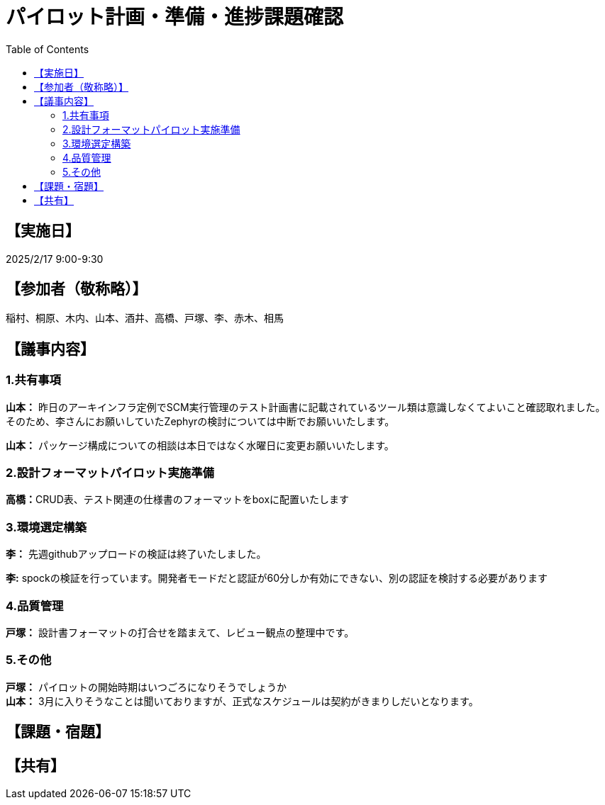 = パイロット計画・準備・進捗課題確認
:toc:
:toclevels: 3

== 【実施日】
2025/2/17 9:00-9:30

== 【参加者（敬称略）】
稲村、桐原、木内、山本、酒井、高橋、戸塚、李、赤木、相馬

== 【議事内容】
=== 1.共有事項
**山本：**
昨日のアーキインフラ定例でSCM実行管理のテスト計画書に記載されているツール類は意識しなくてよいこと確認取れました。 +
そのため、李さんにお願いしていたZephyrの検討については中断でお願いいたします。

**山本：**
パッケージ構成についての相談は本日ではなく水曜日に変更お願いいたします。

=== 2.設計フォーマットパイロット実施準備
**高橋：**CRUD表、テスト関連の仕様書のフォーマットをboxに配置いたします

=== 3.環境選定構築
**李：**
先週githubアップロードの検証は終了いたしました。

**李:**
spockの検証を行っています。開発者モードだと認証が60分しか有効にできない、別の認証を検討する必要があります

=== 4.品質管理
**戸塚：**
設計書フォーマットの打合せを踏まえて、レビュー観点の整理中です。

=== 5.その他
**戸塚：**
パイロットの開始時期はいつごろになりそうでしょうか +
**山本：**
3月に入りそうなことは聞いておりますが、正式なスケジュールは契約がきまりしだいとなります。

== 【課題・宿題】

== 【共有】
